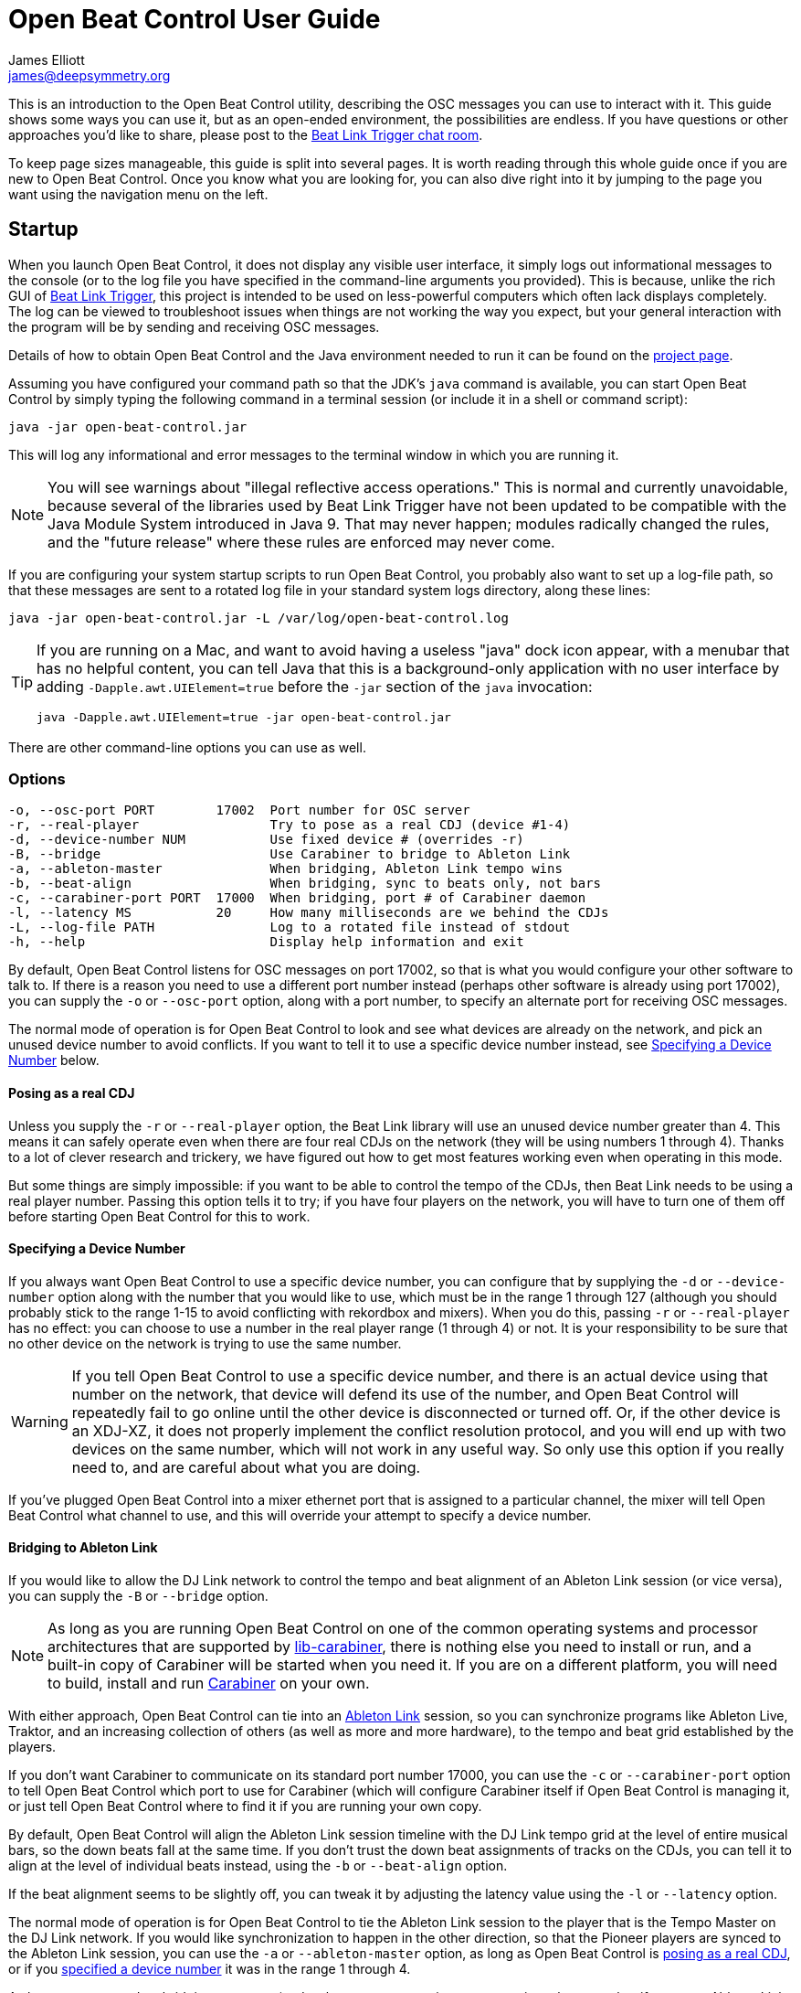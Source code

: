 = Open Beat Control User Guide
James Elliott <james@deepsymmetry.org>

This is an introduction to the Open Beat Control utility, describing
the OSC messages you can use to interact with it. This guide shows
some ways you can use it, but as an open-ended environment, the
possibilities are endless. If you have questions or other approaches
you’d like to share, please post to the
https://deep-symmetry.zulipchat.com/#narrow/stream/275322-beat-link-trigger[Beat
Link Trigger chat room].

To keep page sizes manageable, this guide is split into several pages.
It is worth reading through this whole guide once if you are new to
Open Beat Control. Once you know what you are looking for, you can
also dive right into it by jumping to the page you want using the
navigation menu on the left.

[[startup]]
== Startup

When you launch Open Beat Control, it does not display any visible
user interface, it simply logs out informational messages to the
console (or to the log file you have specified in the command-line
arguments you provided). This is because, unlike the rich GUI of
https://github.com/Deep-Symmetry/beat-link-trigger[Beat Link Trigger],
this project is intended to be used on less-powerful computers which
often lack displays completely. The log can be viewed to troubleshoot
issues when things are not working the way you expect, but your
general interaction with the program will be by sending and receiving
OSC messages.

Details of how to obtain Open Beat Control and the Java environment
needed to run it can be found on the
https://github.com/Deep-Symmetry/open-beat-control#installation[project
page].

Assuming you have configured your command path so that the JDK's
`java` command is available, you can start Open Beat Control by simply
typing the following command in a terminal session (or include it in a
shell or command script):

----
java -jar open-beat-control.jar
----

This will log any informational and error messages to the terminal
window in which you are running it.

[NOTE]
====
You will see warnings about "illegal reflective access operations."
This is normal and currently unavoidable, because several of the
libraries used by Beat Link Trigger have not been updated to be
compatible with the Java Module System introduced in Java 9. That may
never happen; modules radically changed the rules, and the "future
release" where these rules are enforced may never come.
====

If you are configuring your system startup scripts to run Open Beat
Control, you probably also want to set up a log-file path, so that
these messages are sent to a rotated log file in your standard system
logs directory, along these lines:

----
java -jar open-beat-control.jar -L /var/log/open-beat-control.log
----

[TIP]
====
If you are running on a Mac, and want to avoid having a useless "java"
dock icon appear, with a menubar that has no helpful content, you can
tell Java that this is a background-only application with no user
interface by adding `-Dapple.awt.UIElement=true` before the `-jar`
section of the `java` invocation:

----
java -Dapple.awt.UIElement=true -jar open-beat-control.jar
----
====

There are other command-line options you can use as well.

[[options]]
=== Options

----
-o, --osc-port PORT        17002  Port number for OSC server
-r, --real-player                 Try to pose as a real CDJ (device #1-4)
-d, --device-number NUM           Use fixed device # (overrides -r)
-B, --bridge                      Use Carabiner to bridge to Ableton Link
-a, --ableton-master              When bridging, Ableton Link tempo wins
-b, --beat-align                  When bridging, sync to beats only, not bars
-c, --carabiner-port PORT  17000  When bridging, port # of Carabiner daemon
-l, --latency MS           20     How many milliseconds are we behind the CDJs
-L, --log-file PATH               Log to a rotated file instead of stdout
-h, --help                        Display help information and exit
----

By default, Open Beat Control listens for OSC messages on port 17002,
so that is what you would configure your other software to talk to. If
there is a reason you need to use a different port number instead
(perhaps other software is already using port 17002), you can supply
the `-o` or `--osc-port` option, along with a port number, to specify
an alternate port for receiving OSC messages.

The normal mode of operation is for Open Beat Control to look and see
what devices are already on the network, and pick an unused device
number to avoid conflicts. If you want to tell it to use a specific
device number instead, see <<use-fixed-device,Specifying a Device
Number>> below.

[[pose-as-real-cdj]]
==== Posing as a real CDJ

Unless you supply the `-r` or `--real-player` option, the Beat Link
library will use an unused device number greater than 4. This means it
can safely operate even when there are four real CDJs on the network
(they will be using numbers 1 through 4). Thanks to a lot of clever
research and trickery, we have figured out how to get most features
working even when operating in this mode.

But some things are simply impossible: if you want to be able to
control the tempo of the CDJs, then Beat Link needs to be using a real
player number. Passing this option tells it to try; if you have four
players on the network, you will have to turn one of them off before
starting Open Beat Control for this to work.

[[use-fixed-device]]
==== Specifying a Device Number

If you always want Open Beat Control to use a specific device number,
you can configure that by supplying the `-d` or `--device-number`
option along with the number that you would like to use, which must be
in the range 1 through 127 (although you should probably stick to the
range 1-15 to avoid conflicting with rekordbox and mixers). When you
do this, passing `-r` or `--real-player` has no effect: you can choose
to use a number in the real player range (1 through 4) or not. It is
your responsibility to be sure that no other device on the network is
trying to use the same number.

WARNING: If you tell Open Beat Control to use a specific device
number, and there is an actual device using that number on the
network, that device will defend its use of the number, and Open Beat
Control will repeatedly fail to go online until the other device is
disconnected or turned off. Or, if the other device is an XDJ-XZ, it
does not properly implement the conflict resolution protocol, and you
will end up with two devices on the same number, which will not work
in any useful way. So only use this option if you really need to, and
are careful about what you are doing.

If you've plugged Open Beat Control into a mixer ethernet port that is
assigned to a particular channel, the mixer will tell Open Beat
Control what channel to use, and this will override your attempt to
specify a device number.

==== Bridging to Ableton Link

If you would like to allow the DJ Link network to control the tempo
and beat alignment of an Ableton Link session (or vice versa), you can
supply the `-B` or `--bridge` option.

NOTE: As long as you are running Open Beat Control on one of the
common operating systems and processor architectures that are
supported by
https://github.com/Deep-Symmetry/lib-carabiner#lib-carabiner[lib-carabiner],
there is nothing else you need to install or run, and a built-in copy
of Carabiner will be started when you need it. If you are on a
different platform, you will need to build, install and run
https://github.com/Deep-Symmetry/carabiner#carabiner[Carabiner] on
your own.

With either approach, Open Beat Control can tie into an
https://www.ableton.com/en/link/[Ableton Link] session, so you can
synchronize programs like Ableton Live, Traktor, and an increasing
collection of others (as well as more and more hardware), to the tempo
and beat grid established by the players.

If you don't want Carabiner to communicate on its standard port number
17000, you can use the `-c` or `--carabiner-port` option to tell Open
Beat Control which port to use for Carabiner (which will configure
Carabiner itself if Open Beat Control is managing it, or just tell
Open Beat Control where to find it if you are running your own copy.

By default, Open Beat Control will align the Ableton Link session
timeline with the DJ Link tempo grid at the level of entire musical
bars, so the down beats fall at the same time. If you don't trust the
down beat assignments of tracks on the CDJs, you can tell it to align
at the level of individual beats instead, using the `-b` or
`--beat-align` option.

If the beat alignment seems to be slightly off, you can tweak it by
adjusting the latency value using the `-l` or `--latency` option.

The normal mode of operation is for Open Beat Control to tie the
Ableton Link session to the player that is the Tempo Master on the DJ
Link network. If you would like synchronization to happen in the other
direction, so that the Pioneer players are synced to the Ableton Link
session, you can use the `-a` or `--ableton-master` option, as long as
Open Beat Control is <<pose-as-real-cdj,posing as a real CDJ>>, or if
you <<use-fixed-device,specified a device number>> it was in the range
1 through 4.

As long as you turned on bridging at startup (and as long as you are
using an appropriate player number if you want Ableton Link to be the
tempo master) you can change which network (and which player) is
controlling the tempo at any time using <<Messages.adoc#,OSC
messages>>.

== Learning More

****

* Continue to <<Communicating.adoc#,Communicating>>

****

[[what-next]]
== What Next?

Hopefully this guide has been enough to get you started, and thinking
about interesting ways you can synchronize your CDJs with other
elements of your show. (If you have not yet read the other pages in
the guide, please do so, either using the “Learning More” links in
each page—like the one right above—or by exploring the navigation menu
on the left.)

If you have any thoughts, questions, your own integration examples, or
even crazy ideas, please share them in the
https://deep-symmetry.zulipchat.com/#narrow/stream/275322-beat-link-trigger[Beat
Link Trigger Zulip chat]!

If you find what seems to be an actual problem with the software,
please open an
https://github.com/Deep-Symmetry/open-beat-control/issues[Issue], or
at least check whether someone else already has.

Thanks for reading this, and have fun with Open Beat Control! I hope
to hear from you.

=== Funding

Open Beat Control is, and will remain, completely free and
open-source. If it has helped you, taught you something, or pleased
you, let us know and share some of your discoveries and code as
described above. If you’d like to financially support its ongoing
development, you are welcome (but by no means obligated) to donate
towards the hundreds of hours of research, development, and writing
that have already been invested. Or perhaps to facilitate future
efforts, tools, toys, and time to explore.

+++
<a href="https://liberapay.com/deep-symmetry/donate"><img style="vertical-align:middle" alt="Donate using Liberapay"
    src="https://liberapay.com/assets/widgets/donate.svg"></a> using Liberapay, or
<a href="https://www.paypal.com/cgi-bin/webscr?cmd=_s-xclick&hosted_button_id=M7EXPEX7CZN8Q"><img
    style="vertical-align:middle" alt="Donate"
    src="https://www.paypalobjects.com/en_US/i/btn/btn_donate_SM.gif"></a> using PayPal
+++

== License

+++<a href="http://deepsymmetry.org"><img src="_images/DS-logo-bw-200-padded-left.png" style="float:right" alt="Deep Symmetry logo" width="216" height="123"></a>+++
Copyright © 2019–2020 http://deepsymmetry.org[Deep Symmetry, LLC]

Distributed under the
http://opensource.org/licenses/eclipse-2.0.php[Eclipse Public License
2.0]. By using this software in any fashion, you
are agreeing to be bound by the terms of this license. You must not
remove this notice, or any other, from this software. A copy of the
license can be found in
https://github.com/Deep-Symmetry/open-beat-control/blob/master/LICENSE[LICENSE]
within this project.

== Library Licenses

=== https://sourceforge.net/projects/remotetea/[Remote Tea]

Used for communicating with the NFSv2 servers on players, licensed
under the https://opensource.org/licenses/LGPL-2.0[GNU Library General
Public License, version 2].

=== The http://kaitai.io[Kaitai Struct] Java runtime

Used for parsing rekordbox exports and media analysis files, licensed
under the https://opensource.org/licenses/MIT[MIT License].
